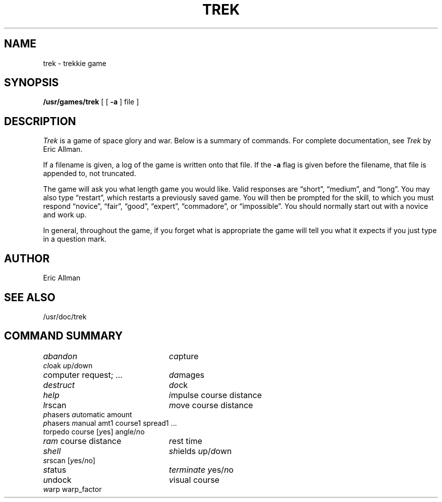 .\" Copyright (c) 1980, 1993
.\"	The Regents of the University of California.  All rights reserved.
.\"
.\" Redistribution and use in source and binary forms, with or without
.\" modification, are permitted provided that the following conditions
.\" are met:
.\" 1. Redistributions of source code must retain the above copyright
.\"    notice, this list of conditions and the following disclaimer.
.\" 2. Redistributions in binary form must reproduce the above copyright
.\"    notice, this list of conditions and the following disclaimer in the
.\"    documentation and/or other materials provided with the distribution.
.\" 3. All advertising materials mentioning features or use of this software
.\"    must display the following acknowledgement:
.\"	This product includes software developed by the University of
.\"	California, Berkeley and its contributors.
.\" 4. Neither the name of the University nor the names of its contributors
.\"    may be used to endorse or promote products derived from this software
.\"    without specific prior written permission.
.\"
.\" THIS SOFTWARE IS PROVIDED BY THE REGENTS AND CONTRIBUTORS ``AS IS'' AND
.\" ANY EXPRESS OR IMPLIED WARRANTIES, INCLUDING, BUT NOT LIMITED TO, THE
.\" IMPLIED WARRANTIES OF MERCHANTABILITY AND FITNESS FOR A PARTICULAR PURPOSE
.\" ARE DISCLAIMED.  IN NO EVENT SHALL THE REGENTS OR CONTRIBUTORS BE LIABLE
.\" FOR ANY DIRECT, INDIRECT, INCIDENTAL, SPECIAL, EXEMPLARY, OR CONSEQUENTIAL
.\" DAMAGES (INCLUDING, BUT NOT LIMITED TO, PROCUREMENT OF SUBSTITUTE GOODS
.\" OR SERVICES; LOSS OF USE, DATA, OR PROFITS; OR BUSINESS INTERRUPTION)
.\" HOWEVER CAUSED AND ON ANY THEORY OF LIABILITY, WHETHER IN CONTRACT, STRICT
.\" LIABILITY, OR TORT (INCLUDING NEGLIGENCE OR OTHERWISE) ARISING IN ANY WAY
.\" OUT OF THE USE OF THIS SOFTWARE, EVEN IF ADVISED OF THE POSSIBILITY OF
.\" SUCH DAMAGE.
.\"
.\"	@(#)trek.6	8.1 (Berkeley) 5/31/93
.\"
.TH TREK 6 "May 31, 1993"
.UC 4
.SH NAME
trek \- trekkie game
.SH SYNOPSIS
.B /usr/games/trek
[ [
.B \-a
] file ]
.SH DESCRIPTION
.I Trek
is a game of space glory and war.  Below is a summary of commands.
For complete documentation, see
.IR Trek
by Eric Allman.
.PP
If a filename is given, a log of the game is written onto that file.
If the
.B \-a
flag is given before the filename, that file is appended to, not truncated.
.PP
The game will ask you what length game you would like.
Valid responses are \*(lqshort\*(rq, \*(lqmedium\*(rq, and \*(lqlong\*(rq.
You may also type \*(lqrestart\*(rq, which restarts a previously saved game.
You will then be prompted for the skill, to which you must respond
\*(lqnovice\*(rq, \*(lqfair\*(rq, \*(lqgood\*(rq, \*(lqexpert\*(rq,
\*(lqcommadore\*(rq, or \*(lqimpossible\*(rq.
You should normally start out with a novice and work up.
.PP
In general, throughout the game, if you forget what is appropriate
the game will tell you what it expects if you just type in a question mark.
.SH AUTHOR
Eric Allman
.SH "SEE ALSO"
/usr/doc/trek
.SH "COMMAND SUMMARY"
.ie t .ds f \fB
.el .ds f \fI
.ta 3i
.nf
\*fabandon\fR	\*fca\fRpture
\*fcl\fRoak \*fu\fRp/\*fd\fRown
\*fc\fRomputer request; ...	\*fda\fRmages
\*fdestruct\fR	\*fdo\fRck
\*fhelp\fR	\*fi\fRmpulse course distance
\*fl\fRrscan	\*fm\fRove course distance
\*fp\fRhasers \*fa\fRutomatic amount
\*fp\fRhasers \*fm\fRanual amt1 course1 spread1 ...
\*ft\fRorpedo course [\*fy\fRes] angle/\*fn\fRo
\*fram\fR course distance	\*fr\fRest time
\*fshell\fR	\*fsh\fRields \*fu\fRp/\*fd\fRown
\*fs\fRrscan [\*fy\fRes/\*fn\fRo]
\*fst\fRatus	\*fterminate\fR \*fy\fRes/\*fn\fRo
\*fu\fRndock	\*fv\fRisual course
\*fw\fRarp warp_factor
.fi
.DT

